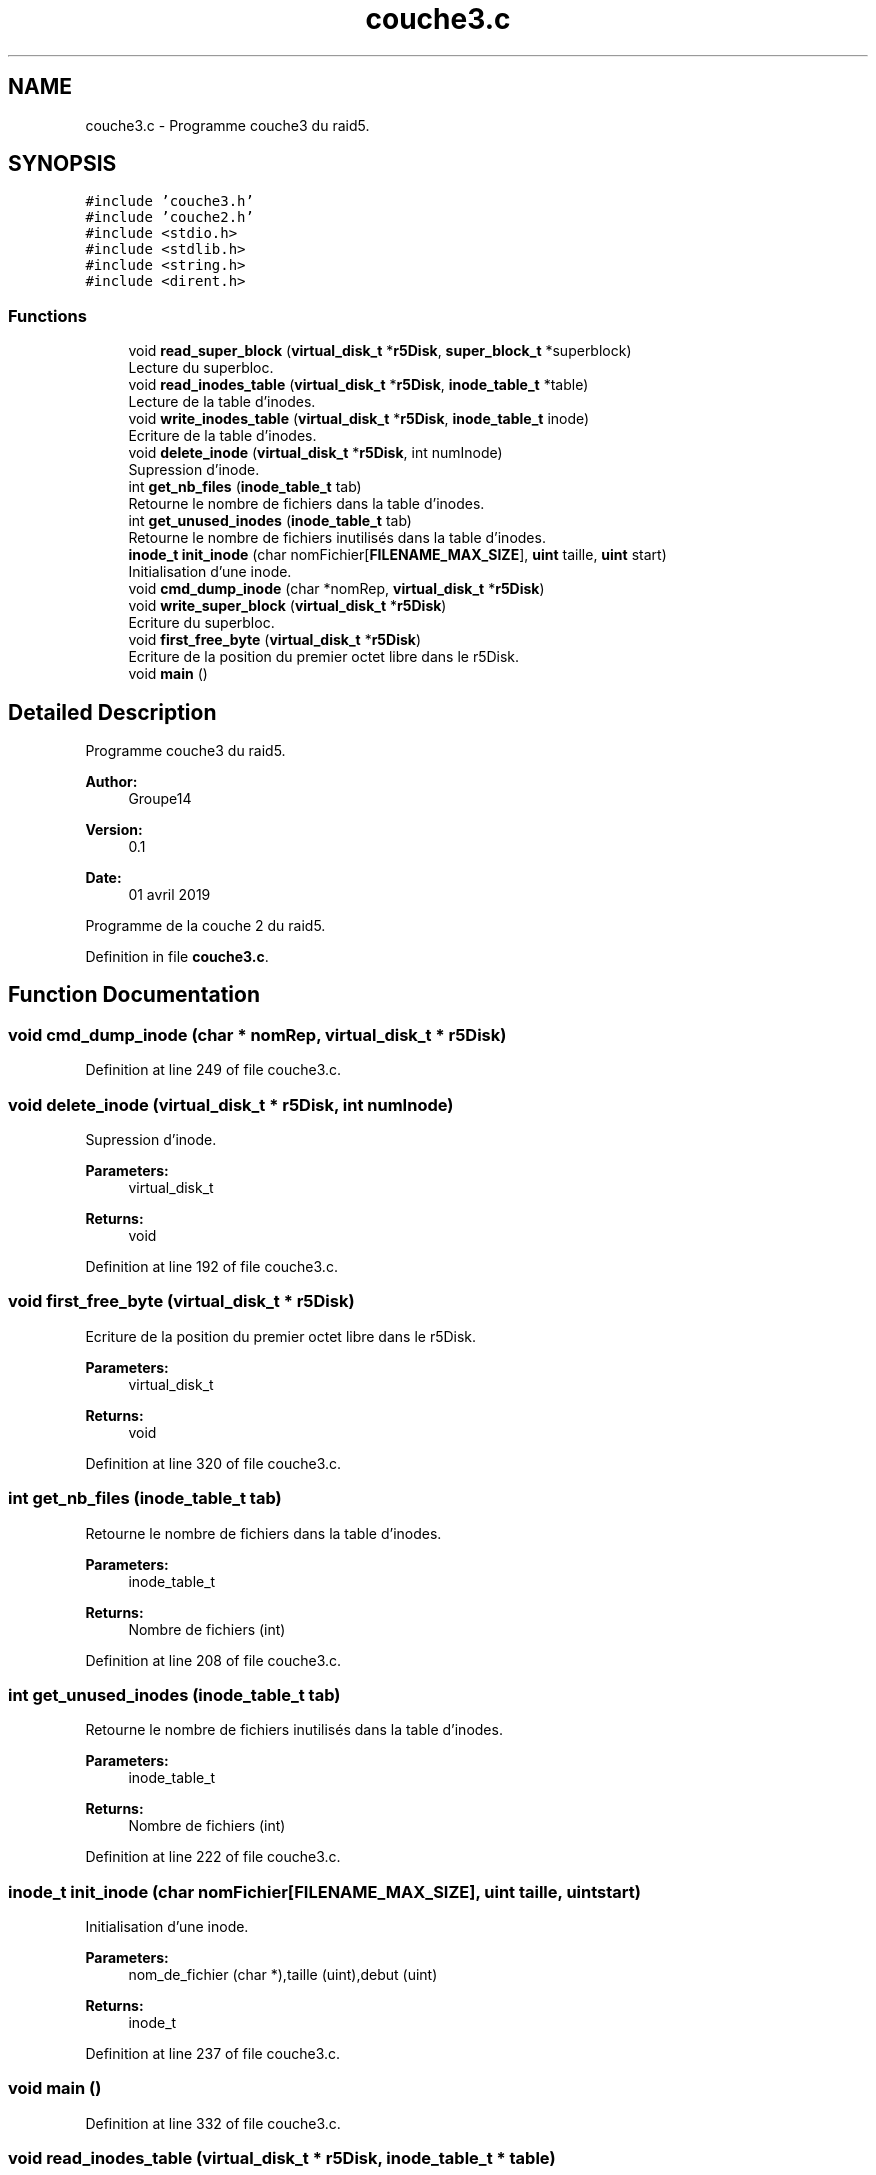 .TH "couche3.c" 3 "Mon Apr 1 2019" "PROJET_S4" \" -*- nroff -*-
.ad l
.nh
.SH NAME
couche3.c \- Programme couche3 du raid5\&.  

.SH SYNOPSIS
.br
.PP
\fC#include 'couche3\&.h'\fP
.br
\fC#include 'couche2\&.h'\fP
.br
\fC#include <stdio\&.h>\fP
.br
\fC#include <stdlib\&.h>\fP
.br
\fC#include <string\&.h>\fP
.br
\fC#include <dirent\&.h>\fP
.br

.SS "Functions"

.in +1c
.ti -1c
.RI "void \fBread_super_block\fP (\fBvirtual_disk_t\fP *\fBr5Disk\fP, \fBsuper_block_t\fP *superblock)"
.br
.RI "Lecture du superbloc\&. "
.ti -1c
.RI "void \fBread_inodes_table\fP (\fBvirtual_disk_t\fP *\fBr5Disk\fP, \fBinode_table_t\fP *table)"
.br
.RI "Lecture de la table d'inodes\&. "
.ti -1c
.RI "void \fBwrite_inodes_table\fP (\fBvirtual_disk_t\fP *\fBr5Disk\fP, \fBinode_table_t\fP inode)"
.br
.RI "Ecriture de la table d'inodes\&. "
.ti -1c
.RI "void \fBdelete_inode\fP (\fBvirtual_disk_t\fP *\fBr5Disk\fP, int numInode)"
.br
.RI "Supression d'inode\&. "
.ti -1c
.RI "int \fBget_nb_files\fP (\fBinode_table_t\fP tab)"
.br
.RI "Retourne le nombre de fichiers dans la table d'inodes\&. "
.ti -1c
.RI "int \fBget_unused_inodes\fP (\fBinode_table_t\fP tab)"
.br
.RI "Retourne le nombre de fichiers inutilisés dans la table d'inodes\&. "
.ti -1c
.RI "\fBinode_t\fP \fBinit_inode\fP (char nomFichier[\fBFILENAME_MAX_SIZE\fP], \fBuint\fP taille, \fBuint\fP start)"
.br
.RI "Initialisation d'une inode\&. "
.ti -1c
.RI "void \fBcmd_dump_inode\fP (char *nomRep, \fBvirtual_disk_t\fP *\fBr5Disk\fP)"
.br
.ti -1c
.RI "void \fBwrite_super_block\fP (\fBvirtual_disk_t\fP *\fBr5Disk\fP)"
.br
.RI "Ecriture du superbloc\&. "
.ti -1c
.RI "void \fBfirst_free_byte\fP (\fBvirtual_disk_t\fP *\fBr5Disk\fP)"
.br
.RI "Ecriture de la position du premier octet libre dans le r5Disk\&. "
.ti -1c
.RI "void \fBmain\fP ()"
.br
.in -1c
.SH "Detailed Description"
.PP 
Programme couche3 du raid5\&. 


.PP
\fBAuthor:\fP
.RS 4
Groupe14 
.RE
.PP
\fBVersion:\fP
.RS 4
0\&.1 
.RE
.PP
\fBDate:\fP
.RS 4
01 avril 2019
.RE
.PP
Programme de la couche 2 du raid5\&. 
.PP
Definition in file \fBcouche3\&.c\fP\&.
.SH "Function Documentation"
.PP 
.SS "void cmd_dump_inode (char * nomRep, \fBvirtual_disk_t\fP * r5Disk)"

.PP
Definition at line 249 of file couche3\&.c\&.
.SS "void delete_inode (\fBvirtual_disk_t\fP * r5Disk, int numInode)"

.PP
Supression d'inode\&. 
.PP
\fBParameters:\fP
.RS 4
\fI\fP virtual_disk_t 
.RE
.PP
\fBReturns:\fP
.RS 4
void 
.RE
.PP

.PP
Definition at line 192 of file couche3\&.c\&.
.SS "void first_free_byte (\fBvirtual_disk_t\fP * r5Disk)"

.PP
Ecriture de la position du premier octet libre dans le r5Disk\&. 
.PP
\fBParameters:\fP
.RS 4
\fI\fP virtual_disk_t 
.RE
.PP
\fBReturns:\fP
.RS 4
void 
.RE
.PP

.PP
Definition at line 320 of file couche3\&.c\&.
.SS "int get_nb_files (\fBinode_table_t\fP tab)"

.PP
Retourne le nombre de fichiers dans la table d'inodes\&. 
.PP
\fBParameters:\fP
.RS 4
\fI\fP inode_table_t 
.RE
.PP
\fBReturns:\fP
.RS 4
Nombre de fichiers (int) 
.RE
.PP

.PP
Definition at line 208 of file couche3\&.c\&.
.SS "int get_unused_inodes (\fBinode_table_t\fP tab)"

.PP
Retourne le nombre de fichiers inutilisés dans la table d'inodes\&. 
.PP
\fBParameters:\fP
.RS 4
\fI\fP inode_table_t 
.RE
.PP
\fBReturns:\fP
.RS 4
Nombre de fichiers (int) 
.RE
.PP

.PP
Definition at line 222 of file couche3\&.c\&.
.SS "\fBinode_t\fP init_inode (char nomFichier[FILENAME_MAX_SIZE], \fBuint\fP taille, \fBuint\fP start)"

.PP
Initialisation d'une inode\&. 
.PP
\fBParameters:\fP
.RS 4
\fI\fP nom_de_fichier (char *),taille (uint),debut (uint) 
.RE
.PP
\fBReturns:\fP
.RS 4
inode_t 
.RE
.PP

.PP
Definition at line 237 of file couche3\&.c\&.
.SS "void main ()"

.PP
Definition at line 332 of file couche3\&.c\&.
.SS "void read_inodes_table (\fBvirtual_disk_t\fP * r5Disk, \fBinode_table_t\fP * table)"

.PP
Lecture de la table d'inodes\&. 
.PP
\fBParameters:\fP
.RS 4
\fI\fP virtual_disk_t ,inode_table_t 
.RE
.PP
\fBReturns:\fP
.RS 4
: void 
.RE
.PP

.PP
Definition at line 57 of file couche3\&.c\&.
.SS "void read_super_block (\fBvirtual_disk_t\fP * r5Disk, \fBsuper_block_t\fP * superblock)"

.PP
Lecture du superbloc\&. 
.PP
\fBParameters:\fP
.RS 4
\fI\fP virtual_disk_t , super_block_t 
.RE
.PP
\fBReturns:\fP
.RS 4
void 
.RE
.PP

.PP
Definition at line 25 of file couche3\&.c\&.
.SS "void write_inodes_table (\fBvirtual_disk_t\fP * r5Disk, \fBinode_table_t\fP inode)"

.PP
Ecriture de la table d'inodes\&. 
.PP
\fBParameters:\fP
.RS 4
\fI\fP virtual_disk_t ,inode_table_t 
.RE
.PP
\fBReturns:\fP
.RS 4
: void 
.RE
.PP

.PP
Definition at line 137 of file couche3\&.c\&.
.SS "void write_super_block (\fBvirtual_disk_t\fP * r5Disk)"

.PP
Ecriture du superbloc\&. 
.PP
\fBParameters:\fP
.RS 4
\fI\fP virtual_disk_t 
.RE
.PP
\fBReturns:\fP
.RS 4
void 
.RE
.PP

.PP
Definition at line 269 of file couche3\&.c\&.
.SH "Author"
.PP 
Generated automatically by Doxygen for PROJET_S4 from the source code\&.
